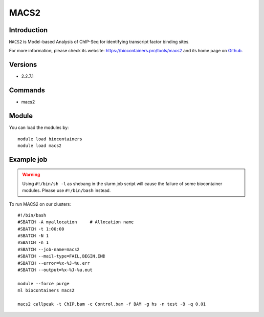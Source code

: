 .. _backbone-label:

MACS2
==============================

Introduction
~~~~~~~~
``MACS2`` is Model-based Analysis of ChIP-Seq for identifying transcript factor binding sites. 

| For more information, please check its website: https://biocontainers.pro/tools/macs2 and its home page on `Github`_.

Versions
~~~~~~~~
- 2.2.7.1

Commands
~~~~~~~
- macs2

Module
~~~~~~~~
You can load the modules by::
    
    module load biocontainers
    module load macs2

Example job
~~~~~
.. warning::
    Using ``#!/bin/sh -l`` as shebang in the slurm job script will cause the failure of some biocontainer modules. Please use ``#!/bin/bash`` instead.

To run MACS2 on our clusters::

    #!/bin/bash
    #SBATCH -A myallocation     # Allocation name 
    #SBATCH -t 1:00:00
    #SBATCH -N 1
    #SBATCH -n 1
    #SBATCH --job-name=macs2
    #SBATCH --mail-type=FAIL,BEGIN,END
    #SBATCH --error=%x-%J-%u.err
    #SBATCH --output=%x-%J-%u.out

    module --force purge
    ml biocontainers macs2

    macs2 callpeak -t ChIP.bam -c Control.bam -f BAM -g hs -n test -B -q 0.01
.. _Github: https://github.com/macs3-project/MACS
